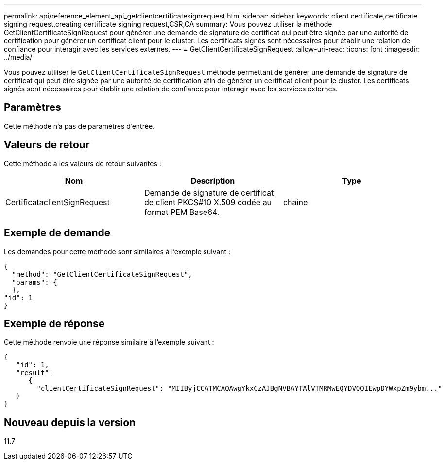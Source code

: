 ---
permalink: api/reference_element_api_getclientcertificatesignrequest.html 
sidebar: sidebar 
keywords: client certificate,certificate signing request,creating certificate signing request,CSR,CA 
summary: Vous pouvez utiliser la méthode GetClientCertificateSignRequest pour générer une demande de signature de certificat qui peut être signée par une autorité de certification pour générer un certificat client pour le cluster. Les certificats signés sont nécessaires pour établir une relation de confiance pour interagir avec les services externes. 
---
= GetClientCertificateSignRequest
:allow-uri-read: 
:icons: font
:imagesdir: ../media/


[role="lead"]
Vous pouvez utiliser le `GetClientCertificateSignRequest` méthode permettant de générer une demande de signature de certificat qui peut être signée par une autorité de certification afin de générer un certificat client pour le cluster. Les certificats signés sont nécessaires pour établir une relation de confiance pour interagir avec les services externes.



== Paramètres

Cette méthode n'a pas de paramètres d'entrée.



== Valeurs de retour

Cette méthode a les valeurs de retour suivantes :

|===
| Nom | Description | Type 


 a| 
CertificataclientSignRequest
 a| 
Demande de signature de certificat de client PKCS#10 X.509 codée au format PEM Base64.
 a| 
chaîne

|===


== Exemple de demande

Les demandes pour cette méthode sont similaires à l'exemple suivant :

[listing]
----
{
  "method": "GetClientCertificateSignRequest",
  "params": {
  },
"id": 1
}
----


== Exemple de réponse

Cette méthode renvoie une réponse similaire à l'exemple suivant :

[listing]
----
{
   "id": 1,
   "result":
      {
        "clientCertificateSignRequest": "MIIByjCCATMCAQAwgYkxCzAJBgNVBAYTAlVTMRMwEQYDVQQIEwpDYWxpZm9ybm..."
   }
}
----


== Nouveau depuis la version

11.7
